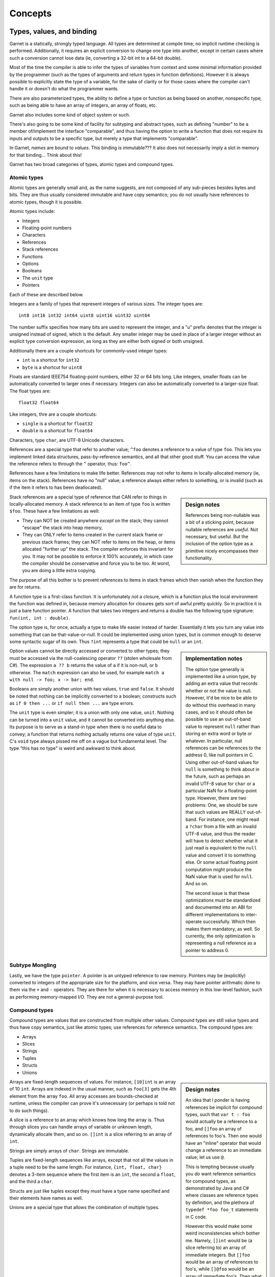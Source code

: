 Concepts
========

Types, values, and binding
--------------------------

Garnet is a statically, strongly typed language.  All types are
determined at compile time; no implicit runtime checking is
performed.  Additionally, it requires an explicit conversion to change
one type into another, except in certain cases where such a conversion
cannot lose data (ie, converting a 32-bit int to a 64-bit double).

Most of the time the compiler is able to infer the types of variables
from context and some minimal information provided by the programmer
(such as the types of arguments and return types in function
definitions).  However it is always possible to explicitly state the
type of a variable, for the sake of clarity or for those cases where
the compiler can't handle it or doesn't do what the programmer wants.

There are also parameterized types, the ability to define a type or
function as being based on another, nonspecific type, such as being
able to have an array of integers, an array of floats, etc.

Garnet also includes some kind of object system or such.

There's also going to be some kind of facility for subtyping and
abstract types, such as defining "number" to be a member of/implement
the interface "comparable", and thus having the option to write a
function that does not require its inputs and outputs to be a specific
type, but merely a type that implements "comparable".

.. todo:: Rewrite the above and ponder object systems more.

In Garnet, *names* are bound to *values*.  This binding is
immutable???  It also does not necessarily imply a slot in memory for
that binding...  Think about this!  

.. todo::

   FFS, figure out whether we're going to do names-as-binding-values
   or variables-are-slots.  Basically are most values mutable, or
   immutable?  It's a good damn question.  

.. todo::

   Think about object system!  A paper on C# describes the CLR's type
   system as not-entirely-static as it supports run-time type tests,
   checked coercions, and reflection.  These are ALL nice things to
   have, man!  And they *should*  be able to be done entirely
   statically given that we can't create new types at runtime.  Though
   it might also need objects to contain a pointer saying "This is my
   type record", so.  A split system of flat structs with no extra
   overhead  and heavyweight objects with vtables and type records is
   sort of tempting now.

Garnet has two broad categories of types, atomic types and compound types.

Atomic types
~~~~~~~~~~~~

Atomic types are generally small and, as the name suggests, are not
composed of any sub-pieces besides bytes and bits.  They are thus
usually considered immutable and have copy semantics; you do not
usually have references to atomic types, though it is possible.

Atomic types include:

* Integers
* Floating-point numbers
* Characters
* References
* Stack references
* Functions
* Options
* Booleans
* The ``unit`` type
* Pointers

Each of these are described below.

Integers are a family of types that represent integers of various
sizes.  The integer types are::

   int8 int16 int32 int64 uint8 uint16 uint32 uint64

The number suffix specifies how many bits are used to represent the
integer, and a "u" prefix denotes that the integer is unsigned instead
of signed, which is the default.  Any smaller integer may be used in
place of a larger integer without an explicit type conversion
expression, as long as they are either both signed or both unsigned.

Additionally there are a couple shortcuts for commonly-used integer
types:

* ``int`` is a shortcut for ``int32``
* ``byte`` is a shortcut for ``uint8``

Floats are standard IEEE754 floating-point numbers, either 32 or 64
bits long.  Like integers, smaller floats can be automatically
converted to larger ones if necessary.  Integers can also be
automatically converted to a larger-size float.  The float types are::

   float32 float64

Like integers, thre are a couple shortcuts:

* ``single`` is a shortcut for ``float32``
* ``double`` is a shortcut for ``float64``

Characters, type ``char``, are UTF-8 Unicode characters.

References are a special type that refer to another value; ``^foo``
denotes a reference to a value of type ``foo``.  This lets you
implement linked data structures, pass-by-reference semantics, and all
that other good stuff.  You can access the value the reference refers
to through the ``^`` operator, thus: ``foo^``.

References have a few limitations to make life better.  References may
not refer to items in locally-allocated memory (ie, items on the stack).
References have no "null" value; a reference always either refers to
something, or is invalid (such as if the item it refers to has been
deallocated).

.. sidebar:: Design notes

   References being non-nullable was a bit of a sticking point,
   because nullable references are *useful*.  Not necessary, but
   useful.  But the inclusion of the option type as a primitive
   nicely encompasses their functionality.

Stack references are a special type of reference that CAN refer to
things in locally-allocated memory.  A stack reference to an item of
type ``foo`` is written ``$foo``.  These have a few limitations as
well:

* They can NOT be created anywhere *except* on the stack; they cannot
  "escape" the stack into heap memory,
* They can ONLY refer to items created in the current stack frame or
  previous stack frames; they can NOT refer to items on the heap, or
  items allocated "further up" the stack.  The compiler enforces this
  invariant for you.  It may not be possible to enforce it 100%
  accurately, in which case the compiler should be conservative and
  force you to be too.  At worst, you are doing a little extra
  copying.

The purpose of all this bother is to prevent references to items in
stack frames which then vanish when the function they are for returns.

A function type is a first-class function.  It is unfortunately
*not* a closure, which is a function plus the local environment the
function was defined in, because memory allocation for closures gets
sort of awful pretty quickly.  So in practice it is just a bare
function pointer.  A function that takes two integers and returns a
double has the following type signature: ``fun(int, int : double)``.

The option type is, for once, actually a type to make life easier
instead of harder.  Essentially it lets you turn any value into
something that can be that-value-or-null.  It could be implemented
using union types, but is common enough to deserve some syntactic
sugar of its own.  Thus ``?int`` represents a type that could be
``null`` or an ``int``.  

.. sidebar:: Implementation notes

   The option type generally is implemented like a union type, by
   adding an extra value that records whether or not the value is
   null.  However, it'd be nice to be able to do without this overhead
   in many cases, and so it should often be possible to use an
   out-of-band value to represent ``null`` rather than storing an
   extra word or byte or whatever.  In particular, null references can
   be references to the address 0, like null pointers in C.  Using
   other out-of-band values for ``null`` is something to think about
   in the future, such as perhaps an invalid UTF-8 value for
   ``char`` or a particular NaN for a floating-point type.  However,
   there are two problems: One, we should be sure that such values are
   REALLY out-of-band.  For instance, one might read a ``?char`` from a
   file with an invalid UTF-8 value, and thus the reader will have to
   detect whether what it just read is equivalent to the ``null``
   value and convert it to something else.  Or some actual floating
   point computation might produce the NaN value that is used for
   ``null``.  And so on.

   The second issue is that these optimizations *must* be standardized
   and documented into an ABI for different implementations to
   inter-operate successfully.  Which then makes them mandatory, as
   well.  So currently, the only optimization is representing a null
   reference as a pointer to address 0.

Option values cannot be directly accessed or converted to other types;
they must be accessed via the null-coalescing operator ``??`` (stolen
wholesale from C#).  The expression ``a ?? b`` returns the value of
``a`` if it is non-null, or ``b`` otherwise.  The ``match`` expression
can also be used, for example ``match a with null -> foo; x -> bar;
end``.

.. todo::

   Solidify syntax of ``null`` or something to jibe a bit better with
   whatever you come up with for unions.  Basically, should it be
   ``:null``?  I dunno.

Booleans are simply another union with two values, ``true`` and
``false``.  It should be noted that nothing can be implicitly
converted to a boolean; constructs such as ``if 0 then ...`` or ``if
null then ...`` are type errors.

The ``unit`` type is even simpler; it is a union with only one value,
``unit``.  Nothing can be turned into a ``unit`` value, and it cannot
be converted into anything else.  Its purpose is to serve as a
stand-in type when there is no useful data to convey; a function that
returns nothing actually returns one value of type ``unit``.  C's
``void`` type always pissed me off on a vague but fundamental level.
The type "this has no type" is weird and awkward to think about.

Subtype Mongling
~~~~~~~~~~~~~~~~

.. todo::

   ``unit`` is the bottom type, which no value is potentially a member
   of.  Meanwhile, C's ``void *`` is the top type, which every value
   is potentially a member of.  Do we need a top type?  Think about
   it.  Interestingly, in C#/Java-y systems, the top type is
   ``object``, because anything can be casted to ``object``.  In
   Common Lisp, of course, ``t`` is the top type and ``nil`` the
   bottom type...

   Well we *need* varargs, because without them printf is awful.  And
   we *need* some kind of strong typing for varargs, because printf 
   (well, scanf) introduces potential for hilarious bugs and potential
   security implications because it's not strongly typed.  So we
   *need* a top type so anything can be fed into the printf
   function.

   So we *need* RTTI to make it so that you can get the right function
   to print X where X is potentially any type.  (Amazing how such
   complicated things come out of such simple requirements.)  

   One *potential* way to handle it is The Modula 2 Dodge, where
   printf takes an array of strings and we just have lots of functions
   to convert things into strings.  Another might be The OCaml Dodge,
   where printf takes a tuple and a bit of magic happens (I think it
   involves specialized code generation with modules but don't know
   for sure).  Or we could just have a top type, which would
   probably consist of a fat pointer with a reference to an object and
   a pointer/index to a type record.  But unless we want all pointers
   to be fat pointers and all value types to have a reference to a
   type record as well, we need a way to mongle data to and from these
   fat pointers, either manually or (preferably) automatically.

   But you can't have a subtyping system like objects or typeclasses
   without *always* keeping that pointer to the type record around,
   because if you have methods that can be overridden... say B
   inherits from A.  A has a method A.foo() and B overrides it to make
   B.foo().  You have a function that takes an A and gets
   handed a B, and it calls B.foo(), and B's version of foo gets
   called, not A's.  So that pointer there to an A actually points to
   a B, and what foo() gets called must be able to be discovered at
   runtime.

   This is why in C++, methods are not virtual by default (like C#,
   unlike Java) because it means that methods that can *never* be
   overridden never need to be resolved at runtime via the object's
   vtable.  That means if an object has no virtual methods (or, to use
   Java terms, all final methods, or the object itself is marked
   final) then you can represent them fully with a bare pointer and
   some information that's possible to attain at compile time.  This
   is why structs in C# can't inherit, too, but only implement
   interfaces.  (XXX: But does this mean that interfaces are always
   fully resolvable at compile time?  I THINK so...  Find out more!)

   SO.  Possible ways of doing this:

   * Have structs and objects be entirely separate, with different
     properties, like C# does it.  Structs are bare and have no RTTI,
     objects have RTTI.  This isn't *awful* but sort of irritates me.
     C#'s semantics for struct vs. object in general aren't awful, but
     do have some gotchas, and the main one might be that it's
     impossible to put objects on the stack.  *BUT*, if "objects" can
     extend a struct (add new members to it), then they *can't* be put
     on the stack anyway without terrible things potentially
     happening.  

   * ONLY have what C# calls interfaces, on the assumption that they
     are fully resolvable at compile time (ie, never need a vtable).
     Need to think about this more.

   * Compile-time magic?

   * Tedious manual tagging and untagging of types, probably
     involving some sort of new pointer type and functions/special
     forms to convert between them and the broad invariant that it's
     easy to convert fat to thin pointers and hard (or at least
     potentially unsafe) to convert thin pointers to fat.

Lastly, we have the type ``pointer``.  A pointer is an untyped
reference to raw memory.  Pointers may be (explicitly) converted to
integers of the appropriate size for the platform, and vice versa.
They may have pointer arithmatic done to them via the ``+`` and ``-``
operators.  They are there for when it is necessary to access memory
in this low-level fashion, such as performing memory-mapped I/O.  They
are not a general-purpose tool.

.. todo::

   It is worth considering whether pointers should be typed; a pointer
   to an int32 conveys a lot more information than just a pointer.
   They probably SHOULD be typed, since that tells the assembler
   whether this load is a load-byte, a load-word, and so on.
   Otherwise you default to load-word and have to either discard or
   munge together words to get values of different sizes, which sounds
   more irritating than it should be.

.. todo::

   Mutability is still an issue.

   But immutability of the heap only works really well with
   GC... right?

   It's sort of hard to have life both ways; either everything is a
   mutable cell, or everything is an immutable value.  Hrmbl.

   Strings are immutable, too!

.. todo::

   SYMBOLS.

Compound types
~~~~~~~~~~~~~~

Compound types are values that are constructed from multiple other
values.  Compound types are still value types and thus have copy
semantics, just like atomic types; use references for reference
semantics.  The compound types are:

* Arrays
* Slices
* Strings
* Tuples
* Structs
* Unions

.. sidebar:: Design notes

   An idea that I ponder is having references be implicit for
   compound types, such that ``var t : foo`` would actually be a reference to a
   foo, and ``[]foo`` an array of references to foo's.  Then one would
   have an "inline" operator that would change a reference to an
   immediate value; let us use ``@``.

   This is tempting because usually you *do* want reference semantics
   for compound types, as demonstrated by Java and C# where classes are
   reference types by definition, and the plethora of ``typedef *foo
   foo_t`` statements in C code.

   However this would make some weird inconsistencies which bother
   me.  Namely, ``[]int`` would be (a slice referring to) an array of
   immediate integers.  But ``[]foo`` would be an array of references
   to foo's, while ``[]@foo`` would be an array of immediate foo's.
   Then what happens when you write ``[]@int``?  It's more or less
   meaningless; it might be ignored or it might be invalid.  But then
   what if you want an array of references to integers, for whatever
   reason?  You need some way to write ``[]^int`` anyway, so you
   haven't even managed to remove ``^`` from the language.

   But is there any real reason to have a reference to a lone ``int``,
   or some other value type?  There is, if it is an out-value for a
   function.  But then you can have an ``out`` specifier for a
   function argument instead, which will do that job.  Anything else?
   Maybe if you really don't want to copy some of the relatively large
   value types such as options or slices, but that's getting into
   nit-picking territory...

   But I am also extremely wary of saying "Well obviously there's no
   use for X so we'll just remove it".  Someone out there will always
   have a good reason for wanting it.  Or, at least, a bad reason.
   And, critically, it's a pretty fundamental semantic thing, so if I
   take it out there's not really any way to substitute it safely.

   I think that in the end we have to KISS and say that consistency is
   the only real choice, so, explicit pointers.

Arrays are fixed-length sequences of values.  For instance,
``[10]int`` is an array of 10 ``int``.  Arrays are indexed in the
usual manner, such as ``foo[3]`` gets the 4th element from the array
``foo``.  All array accesses are bounds-checked at runtime, unless the
compiler can prove it's unnecessary (or perhaps is told not to do such
things).

A slice is a reference to an array which knows how long the array is.
Thus through slices you can handle arrays of variable or unknown
length, dynamically allocate them, and so on.  ``[]int`` is a slice
referring to an array of ``int``.  

.. sidebar:: Implementation notes

   Should slices be implemented as pointer+length, or pointer to
   beginning of array+pointer to end of array?  Hm.

Strings are simply arrays of ``char``.  Strings are immutable.

.. todo::

   Are strings slices of ``char``?

Tuples are fixed-length sequences like arrays, except that not all the
values in a tuple need to be the same length.  For instance, ``{int,
float, char}`` denotes a 3-item sequence where the first item is an
``int``, the second a ``float``, and the third a ``char``.

Structs are just like tuples except they *must* have a type name
specified and their elements have names as well.

Unions are a special type that allows the combination of multiple
types.  


Scope
-----

Garnet is a block-structured language, as most are these days.  This
means that any names defined within a block (a function body, the body
of a for loop, etc) are temporary and may not be referenced outside of
that block.  A name defined within a block may *not* be the same as
another name outside of that block; you cannot "shadow" names.

.. todo::

   Objects with deconstructors that call automagically when they leave
   the current scope sounds sort of handy really.  Though also rather
   C++-y...

Namespaces
----------

.. sidebar:: Design notes

   This is pretty much entirely lifted from C#, without qualms.

In Garnet, all top-level declarations declare new values and types in
a *namespace*.  A namespace is simply a collection of values, types,
and other namespaces ("names"), and are arranged in a heirarchical
manner.  All names in a namespace are inaccessable from other
namespaces unless either they are prepended by the (absolute or
relative) namespace path from the current namespace, or an ``import``
directive of some kind explicitly makes one namespace visible from
another.

Ambiguities in namespace references are not allowed.  If the compiler
detects such an ambiguity, the program are invalid.  This isn't to say
that all possible namespace references must be unambiguous, simply
that ambiguous ones must be clarified.  For example::

  namespace Foo
    def baz(:int) 
      1
    end
  end

  namespace Bar
    def baz(:int)
      2
    end
  end

  baz()  -- Unknown name
  Foo.baz() -- Returns 1
  Bar.baz() -- Returns 2
  import Foo
  baz()  -- Returns 1
  import Bar
  baz()  -- Compiler error, ambiguous reference.

  namespace Quux
    def baz(:int)
      Foo.baz()
      Bar.baz()
    end
  end

Namespaces bear no relation to the source files the code is contained
in.  The same namespace can be defined in multiple source files in a
project and all names within that namespace are part of the same
collection.  


Exceptions
----------

.. sidebar:: Design notes

   Exceptions were another sticking point for a while, but in the end
   the commonly-used system provides a nice combination of power and
   usefulness.  It was very tempting to employ a more powerful error
   handling and recovery system such as Common Lisp's conditions, but
   that complicated the runtime too much and required more
   power in the execution model and compiler than I really felt
   comfortable with.  I also contemplated a simpler system of simply
   returning error values, with some syntactic sugar to make it nicer,
   but the benefits of stack unwinding are huge and the ability to
   finalize items on exit from the stack frame is necessary even
   without stack unwinding.  So to continue the Lisp metaphor we would
   need ``BLOCK``, ``RETURN-FROM`` and ``UNWIND-PROTECT`` anyway no
   matter what, so one might as well take that extra small step and
   just put them together into the traditional exception-handling we
   all already know from languages like Java.

   One consideration is that ``BLOCK`` and ``RETURN-FROM`` choose the
   destination frame by explicit name, while ``throw`` and ``catch``
   match choose the destination frame by matching the type of the
   thrown argument.  This detail may be
   worth further pondering.

Interfaces
----------

Interfaces are basically traditional objects without the actual data
attached.  Thus they are collections of functions defined upon a
specific type, which define a new type.


Run-time type information
-------------------------

Type traits: a struct for each type available at runtime, which has
metadata about each type... size, at least, probably a name-to-number
mapping for enums, stuff like that.  Look at C# more.

A ``typeof`` operator.
